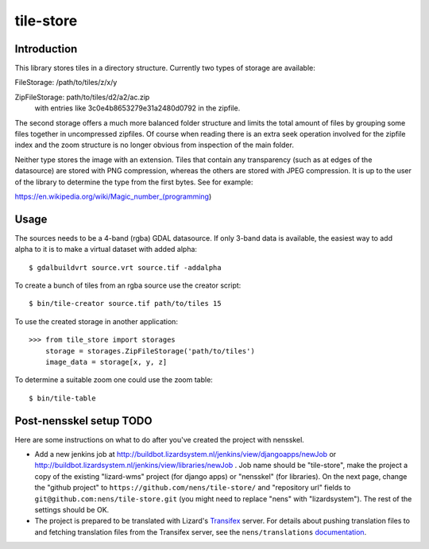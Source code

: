 tile-store
==========

Introduction
------------

This library stores tiles in a directory structure. Currently two types
of storage are available:

FileStorage: /path/to/tiles/z/x/y

ZipFileStorage: path/to/tiles/d2/a2/ac.zip
                with entries like 3c0e4b8653279e31a2480d0792 in the zipfile.

The second storage offers a much more balanced folder structure and
limits the total amount of files by grouping some files together in
uncompressed zipfiles. Of course when reading there is an extra seek
operation involved for the zipfile index and the zoom structure is no
longer obvious from inspection of the main folder.

Neither type stores the image with an extension. Tiles that contain any
transparency (such as at edges of the datasource) are stored with PNG
compression, whereas the others are stored with JPEG compression. It
is up to the user of the library to determine the type from the first
bytes. See for example:

https://en.wikipedia.org/wiki/Magic_number_(programming)


Usage
-----

The sources needs to be a 4-band (rgba) GDAL datasource. If only 3-band
data is available, the easiest way to add alpha to it is to make a
virtual dataset with added alpha::

    $ gdalbuildvrt source.vrt source.tif -addalpha

To create a bunch of tiles from an rgba source use the creator script::

    $ bin/tile-creator source.tif path/to/tiles 15

To use the created storage in another application::

    >>> from tile_store import storages
        storage = storages.ZipFileStorage('path/to/tiles')
        image_data = storage[x, y, z]

To determine a suitable zoom one could use the zoom table::

    $ bin/tile-table


Post-nensskel setup TODO
------------------------

Here are some instructions on what to do after you've created the project with
nensskel.

- Add a new jenkins job at
  http://buildbot.lizardsystem.nl/jenkins/view/djangoapps/newJob or
  http://buildbot.lizardsystem.nl/jenkins/view/libraries/newJob . Job name
  should be "tile-store", make the project a copy of the existing "lizard-wms"
  project (for django apps) or "nensskel" (for libraries). On the next page,
  change the "github project" to ``https://github.com/nens/tile-store/`` and
  "repository url" fields to ``git@github.com:nens/tile-store.git`` (you might
  need to replace "nens" with "lizardsystem"). The rest of the settings should
  be OK.

- The project is prepared to be translated with Lizard's
  `Transifex <http://translations.lizard.net/>`_ server. For details about
  pushing translation files to and fetching translation files from the
  Transifex server, see the ``nens/translations`` `documentation
  <https://github.com/nens/translations/blob/master/README.rst>`_.
